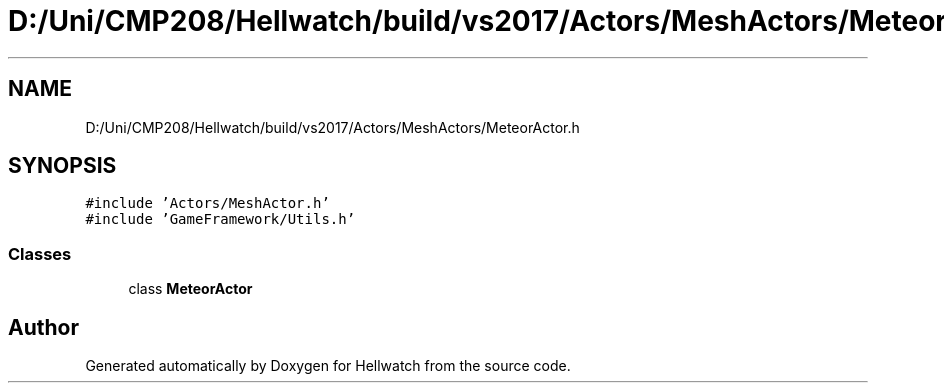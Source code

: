 .TH "D:/Uni/CMP208/Hellwatch/build/vs2017/Actors/MeshActors/MeteorActor.h" 3 "Thu Apr 27 2023" "Hellwatch" \" -*- nroff -*-
.ad l
.nh
.SH NAME
D:/Uni/CMP208/Hellwatch/build/vs2017/Actors/MeshActors/MeteorActor.h
.SH SYNOPSIS
.br
.PP
\fC#include 'Actors/MeshActor\&.h'\fP
.br
\fC#include 'GameFramework/Utils\&.h'\fP
.br

.SS "Classes"

.in +1c
.ti -1c
.RI "class \fBMeteorActor\fP"
.br
.in -1c
.SH "Author"
.PP 
Generated automatically by Doxygen for Hellwatch from the source code\&.
